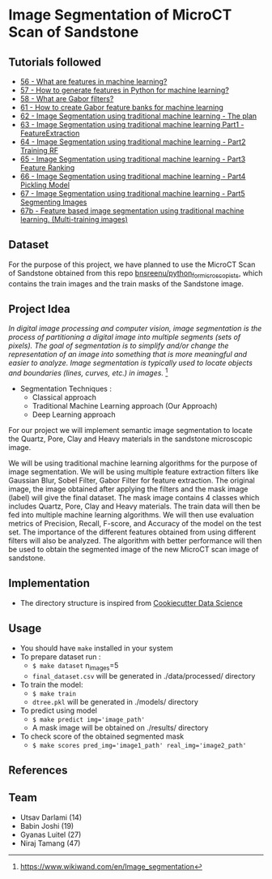 * Image Segmentation of MicroCT Scan of Sandstone

** Tutorials followed
- [[https://www.youtube.com/watch?v=AOfzlVi-NJs][56 - What are features in machine learning?]]
- [[https://www.youtube.com/watch?v=yUATC9tt7OM][57 - How to generate features in Python for machine learning?]]
- [[https://www.youtube.com/watch?v=QEz4bG9P3Qs][58 - What are Gabor filters?]]
- [[https://www.youtube.com/watch?v=BTbIS1mriuY][61 - How to create Gabor feature banks for machine learning]]
- [[https://www.youtube.com/watch?v=OUCwt8loM6s][62 - Image Segmentation using traditional machine learning - The plan]]
- [[https://www.youtube.com/watch?v=6yW31TT6-wA][63 - Image Segmentation using traditional machine learning Part1 - FeatureExtraction]]
- [[https://www.youtube.com/watch?v=XmRKkMjD8hM][64 - Image Segmentation using traditional machine learning - Part2 Training RF]]
- [[https://www.youtube.com/watch?v=FT64YzD1KQI][65 - Image Segmentation using traditional machine learning - Part3 Feature Ranking]]
- [[https://www.youtube.com/watch?v=f205EmfXi84][66 - Image Segmentation using traditional machine learning - Part4 Pickling Model]]
- [[https://www.youtube.com/watch?v=LsuCjbUoI7A][67 - Image Segmentation using traditional machine learning - Part5 Segmenting Images]]
- [[https://www.youtube.com/watch?v=sD2xL36Xdu0][67b - Feature based image segmentation using traditional machine learning. (Multi-training images)]]

** Dataset
For the purpose of this project, we have planned to use the MicroCT Scan of Sandstone obtained from this repo [[https://github.com/bnsreenu/python_for_microscopists/tree/master/images][bnsreenu/python_for_microscopists]], which contains the train images and the train masks of the Sandstone image.     

** Project Idea

/In digital image processing and computer vision, image segmentation is the process of partitioning a digital image into multiple segments (sets of pixels). The goal of segmentation is to simplify and/or change the representation of an image into something that is more meaningful and easier to analyze. Image segmentation is typically used to locate objects and boundaries (lines, curves, etc.) in images./ [1]

- Segmentation Techniques :
  - Classical approach
  - Traditional Machine Learning approach (Our Approach)
  - Deep Learning approach

For our project we will implement semantic image segmentation to locate the Quartz, Pore, Clay and Heavy materials in the sandstone microscopic image. 

We will be using traditional machine learning algorithms for the purpose of image segmentation.
We will be using multiple feature extraction filters like Gaussian Blur, Sobel Filter, Gabor Filter for feature extraction. The original image, the image obtained after applying the filters and the mask image (label) will give the final dataset. The mask image contains 4 classes which includes Quartz, Pore, Clay and Heavy materials. The train data will then be fed into multiple machine learning algorithms. We will then use evaluation metrics of Precision, Recall, F-score, and Accuracy of the model on the test set. The importance of the different features obtained from using different filters will also be analyzed.
The algorithm with better performance will then be used to obtain the segmented image of the new MicroCT scan image of sandstone.

[[./reports/figures/ML_MINI_FLOW_3.png]]

** Implementation 
 - The directory structure is inspired from [[https://drivendata.github.io/cookiecutter-data-science/#getting-started][Cookiecutter Data Science]]

** Usage 
- You should have ~make~ installed in your system
- To prepare dataset run :
  - ~$ make dataset~ n_images=5
  - ~final_dataset.csv~ will be generated in ./data/processed/ directory
- To train the model:
  - ~$ make train~
  - ~dtree.pkl~ will be generated in ./models/ directory
- To predict using model
  - ~$ make predict img='image_path'~
  - A mask image will be obtained on ./results/ directory
- To check score of the obtained segmented mask
  - ~$ make scores pred_img='image1_path' real_img='image2_path'~

** References
[1] https://www.wikiwand.com/en/Image_segmentation

** Team 
 - Utsav Darlami (14)    
 - Babin Joshi   (19)
 - Gyanas Luitel (27)
 - Niraj Tamang  (47)     

